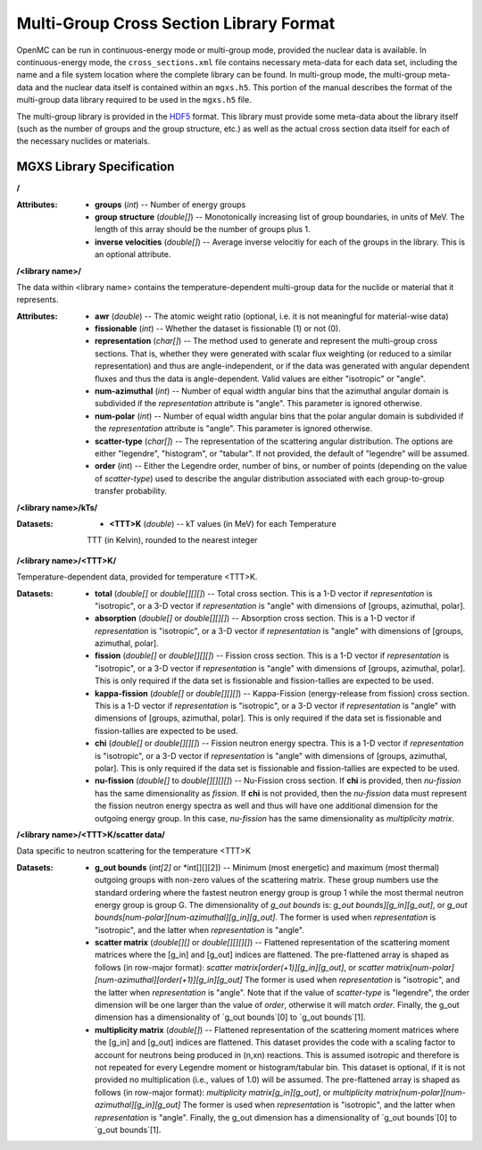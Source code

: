 .. _io_mgxs_library:

========================================
Multi-Group Cross Section Library Format
========================================

OpenMC can be run in continuous-energy mode or multi-group mode, provided the
nuclear data is available.  In continuous-energy mode, the
``cross_sections.xml`` file contains necessary meta-data for each data set,
including the name and a file system location where the complete library
can be found.  In multi-group mode, the multi-group meta-data and the
nuclear data itself is contained within an ``mgxs.h5``.  This portion of
the manual describes the format of the multi-group data library required
to be used in the ``mgxs.h5`` file.

The multi-group library is provided in the HDF5_ format.  This library must
provide some meta-data about the library itself (such as the number of
groups and the group structure, etc.) as well as the actual cross section
data itself for each of the necessary nuclides or materials.

.. _HDF5: http://www.hdfgroup.org/HDF5/

.. _mgxs_lib_spec:

--------------------------
MGXS Library Specification
--------------------------

**/**

:Attributes: - **groups** (*int*) -- Number of energy groups
             - **group structure** (*double[]*) -- Monotonically increasing
               list of group boundaries, in units of MeV.  The length of this
               array should be the number of groups plus 1.
             - **inverse velocities** (*double[]*) -- Average inverse velocitiy
               for each of the groups in the library. This is an optional
               attribute.

**/<library name>/**

The data within <library name> contains the temperature-dependent multi-group
data for the nuclide or material that it represents.

:Attributes: - **awr** (*double*) -- The atomic weight ratio (optional, i.e. it
               is not meaningful for material-wise data)
             - **fissionable** (*int*) -- Whether the dataset is fissionable
               (1) or not (0).
             - **representation** (*char[]*) -- The method used to generate and
               represent the multi-group cross sections.  That is, whether they
               were generated with scalar flux weighting (or reduced to a
               similar representation) and thus are angle-independent, or if the
               data was generated with angular dependent fluxes and thus the
               data is angle-dependent.  Valid values are either "isotropic" or
               "angle".
             - **num-azimuthal** (*int*) -- Number of equal width angular bins
               that the azimuthal angular domain is subdivided if the
               `representation` attribute is "angle". This parameter is
               ignored otherwise.
             - **num-polar** (*int*) -- Number of equal width angular bins
               that the polar angular domain is subdivided if the
               `representation` attribute is "angle". This parameter is
               ignored otherwise.
             - **scatter-type** (*char[]*) -- The representation of the
               scattering angular distribution.  The options are either
               "legendre", "histogram", or "tabular".  If not provided, the
               default of "legendre" will be assumed.
             - **order** (*int*) -- Either the Legendre order, number of bins,
               or number of points (depending on the value of `scatter-type`)
               used to describe the angular distribution associated with each
               group-to-group transfer probability.

**/<library name>/kTs/**

:Datasets: - **<TTT>K** (*double*) -- kT values (in MeV) for each Temperature
             TTT (in Kelvin), rounded to the nearest integer

**/<library name>/<TTT>K/**

Temperature-dependent data, provided for temperature <TTT>K.

:Datasets: - **total** (*double[]* or *double[][][]*) -- Total cross section.
             This is a 1-D vector if `representation` is "isotropic", or a 3-D
             vector if `representation` is "angle" with dimensions of
             [groups, azimuthal, polar].
           - **absorption** (*double[]* or *double[][][]*) -- Absorption
             cross section.
             This is a 1-D vector if `representation` is "isotropic", or a 3-D
             vector if `representation` is "angle" with dimensions of
             [groups, azimuthal, polar].
           - **fission** (*double[]* or *double[][][]*) -- Fission
             cross section.
             This is a 1-D vector if `representation` is "isotropic", or a 3-D
             vector if `representation` is "angle" with dimensions of
             [groups, azimuthal, polar].  This is only required if the data set
             is fissionable and fission-tallies are expected to be used.
           - **kappa-fission** (*double[]* or *double[][][]*) -- Kappa-Fission
             (energy-release from fission) cross section.
             This is a 1-D vector if `representation` is "isotropic", or a 3-D
             vector if `representation` is "angle" with dimensions of
             [groups, azimuthal, polar].  This is only required if the data set
             is fissionable and fission-tallies are expected to be used.
           - **chi** (*double[]* or *double[][][]*) -- Fission neutron energy
             spectra.
             This is a 1-D vector if `representation` is "isotropic", or a 3-D
             vector if `representation` is "angle" with dimensions of
             [groups, azimuthal, polar].  This is only required if the data set
             is fissionable and fission-tallies are expected to be used.
           - **nu-fission** (*double[]* to *double[][][][]*) -- Nu-Fission
             cross section.
             If **chi** is provided, then `nu-fission` has the same
             dimensionality as `fission`.  If **chi** is not provided, then
             the `nu-fission` data must represent the fission neutron energy
             spectra as well and thus will have one additional dimension
             for the outgoing energy group.  In this case, `nu-fission` has the
             same dimensionality as `multiplicity matrix`.

**/<library name>/<TTT>K/scatter data/**

Data specific to neutron scattering for the temperature <TTT>K

:Datasets: - **g_out bounds** (*int[2]* or *int[][][2]) --
             Minimum (most energetic) and maximum (most thermal) outgoing groups
             with non-zero values of the scattering matrix. These group numbers
             use the standard ordering where the fastest neutron energy group
             is group 1 while the most thermal neutron energy group is group G.
             The dimensionality of `g_out bounds` is:
             `g_out bounds][g_in][g_out]`, or
             `g_out bounds[num-polar][num-azimuthal][g_in][g_out]`.
             The former is used when `representation` is "isotropic", and the
             latter when `representation` is "angle".
           - **scatter matrix** (*double[][]* or *double[][][][]*) --
             Flattened representation of the scattering moment matrices where
             the [g_in] and [g_out] indices are flattened. The pre-flattened
             array is shaped as follows (in row-major format):
             `scatter matrix[order(+1)][g_in][g_out]`, or
             `scatter matrix[num-polar][num-azimuthal][order(+1)][g_in][g_out]`
             The former is used when `representation` is "isotropic", and the
             latter when `representation` is "angle".  Note that if the value of
             `scatter-type` is "legendre", the order dimension will be one
             larger than the value of `order`, otherwise it will match `order`.
             Finally, the g_out dimension has a dimensionality of
             `g_out bounds`[0] to `g_out bounds`[1].
           - **multiplicity matrix** (*double[]*) -- Flattened representation of
             the scattering moment matrices where the [g_in] and [g_out] indices
             are flattened. This dataset provides the code with a scaling factor
             to account for neutrons being produced in (n,xn) reactions. This
             is assumed isotropic and therefore is not repeated for every
             Legendre moment or histogram/tabular bin. This dataset is optional,
             if it is not provided no multiplication (i.e., values of 1.0) will
             be assumed.
             The pre-flattened array is shaped as follows (in row-major format):
             `multiplicity matrix[g_in][g_out]`, or
             `multiplicity matrix[num-polar][num-azimuthal][g_in][g_out]`
             The former is used when `representation` is "isotropic", and the
             latter when `representation` is "angle". Finally, the g_out
             dimension has a dimensionality of `g_out bounds`[0] to
             `g_out bounds`[1].